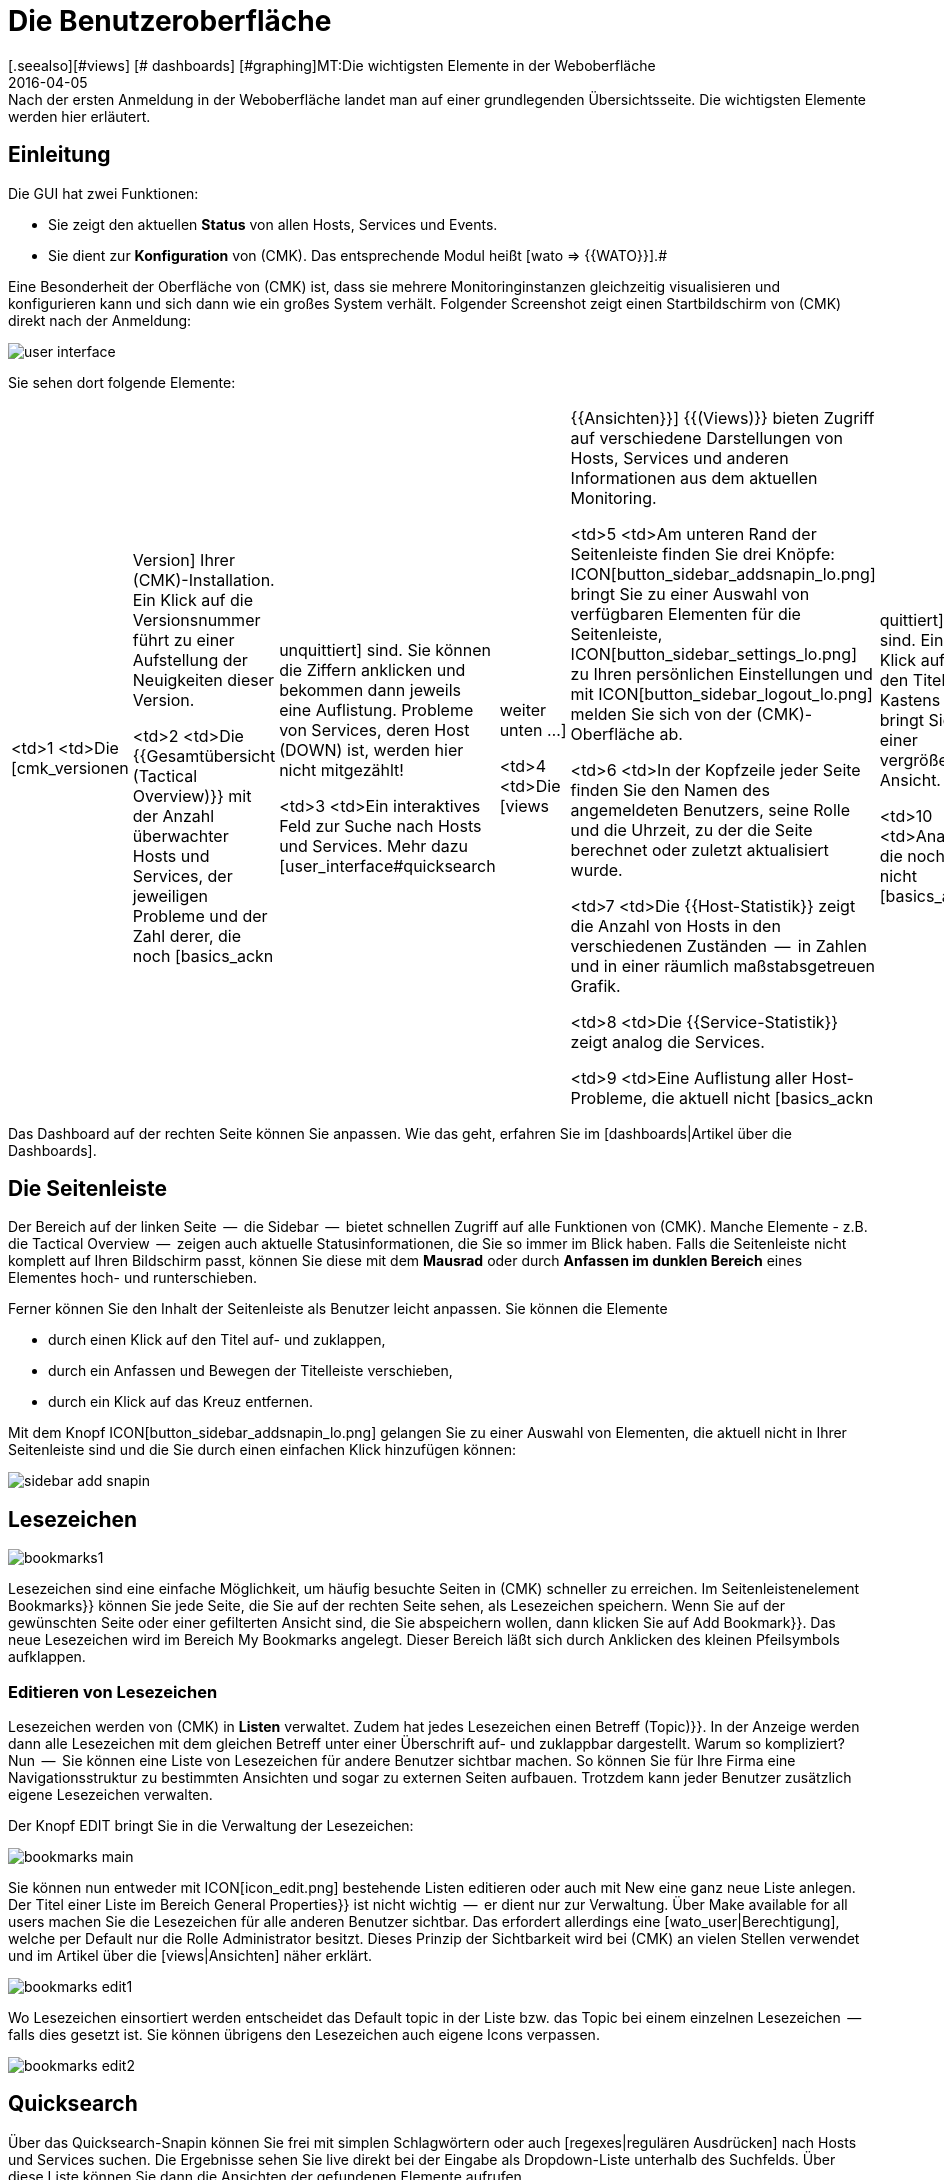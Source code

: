 = Die Benutzeroberfläche
:revdate: 2016-04-05
[.seealso][#views] [# dashboards] [#graphing]MT:Die wichtigsten Elemente in der Weboberfläche
MD:Nach der ersten Anmeldung in der Weboberfläche landet man auf einer grundlegenden Übersichtsseite. Die wichtigsten Elemente werden hier erläutert.

== Einleitung

Die GUI hat zwei Funktionen:

* Sie zeigt den aktuellen *Status* von allen Hosts, Services und Events.
* Sie dient zur *Konfiguration* von (CMK). Das entsprechende Modul heißt [wato => {{WATO}}].# 

Eine Besonderheit der Oberfläche von (CMK) ist, dass sie mehrere
Monitoringinstanzen gleichzeitig visualisieren und konfigurieren kann und
sich dann wie ein großes System verhält. Folgender Screenshot zeigt einen
Startbildschirm von (CMK) direkt nach der Anmeldung:

image::bilder/user_interface.png[align=center,]

Sie sehen dort folgende Elemente:

[cols=, ]
|===

  <td>1
  <td>Die [cmk_versionen|Version] Ihrer (CMK)-Installation. Ein Klick
  auf die Versionsnummer führt zu einer Aufstellung der Neuigkeiten dieser
  Version.


  <td>2
  <td>Die {{Gesamtübersicht (Tactical Overview)}} mit der Anzahl überwachter
  Hosts und Services, der jeweiligen Probleme und der Zahl derer, die noch
  [basics_ackn|unquittiert] sind. Sie können die Ziffern anklicken und
  bekommen dann jeweils eine Auflistung. Probleme von Services, deren Host
  (DOWN) ist, werden hier nicht mitgezählt!


  <td>3
  <td>Ein interaktives Feld zur Suche nach Hosts und Services. Mehr dazu
  [user_interface#quicksearch|weiter unten&nbsp;&#8230;]


  <td>4
  <td>Die [views|{{Ansichten}}] {{(Views)}} bieten Zugriff auf verschiedene
  Darstellungen von Hosts, Services und anderen Informationen aus dem
  aktuellen Monitoring.


  <td>5
  <td>Am unteren Rand der Seitenleiste finden Sie drei Knöpfe:
  ICON[button_sidebar_addsnapin_lo.png] bringt Sie zu einer
  Auswahl von verfügbaren Elementen für die Seitenleiste,
  ICON[button_sidebar_settings_lo.png] zu Ihren persönlichen Einstellungen
  und mit ICON[button_sidebar_logout_lo.png] melden Sie sich von der
  (CMK)-Oberfläche ab.


  <td>6
  <td>In der Kopfzeile jeder Seite finden Sie den Namen des angemeldeten
  Benutzers, seine Rolle und die Uhrzeit, zu der die Seite berechnet oder
  zuletzt aktualisiert wurde.


  <td>7
  <td>Die {{Host-Statistik}} zeigt die Anzahl von Hosts in den verschiedenen
  Zuständen  --  in Zahlen und in einer räumlich maßstabsgetreuen Grafik.


  <td>8
  <td>Die {{Service-Statistik}} zeigt analog die Services.


  <td>9
  <td>Eine Auflistung aller Host-Probleme, die aktuell nicht
  [basics_ackn|quittiert] sind. Ein Klick auf den Titel des Kastens bringt
  Sie zu einer vergrößerten Ansicht.


  <td>10
  <td>Analog die noch nicht [basics_ackn|quittierten] Service-Probleme.


  <td>11
  <td>Die Ereignisse des Monitorings der letzten vier Stunden.


  <td>12
  <td>Knopf zum Anpassen des Dashboards.

|===

Das Dashboard auf der rechten Seite können Sie anpassen. Wie das geht, erfahren Sie
im [dashboards|Artikel über die Dashboards].


[#sidebar]
== Die Seitenleiste

Der Bereich auf der linken Seite  --  die [.guihints]#Sidebar#  --  bietet schnellen Zugriff auf
alle Funktionen von (CMK). Manche Elemente - z.B. die [.guihints]#Tactical Overview#  --  zeigen
auch aktuelle Statusinformationen, die Sie so immer im Blick haben. Falls die
Seitenleiste nicht komplett auf Ihren Bildschirm passt, können Sie diese mit dem
*Mausrad* oder durch *Anfassen im dunklen Bereich* eines Elementes
hoch- und runterschieben.

Ferner können Sie den Inhalt der Seitenleiste als Benutzer leicht anpassen.
Sie können die Elemente

* durch einen Klick auf den Titel auf- und zuklappen,
* durch ein Anfassen und Bewegen der Titelleiste verschieben,
* durch ein Klick auf das Kreuz entfernen.

Mit dem Knopf ICON[button_sidebar_addsnapin_lo.png] gelangen Sie zu einer Auswahl
von Elementen, die aktuell nicht in Ihrer Seitenleiste sind und die Sie
durch einen einfachen Klick hinzufügen können:

image::bilder/sidebar_add_snapin.png[align=border]


[#bookmarks]
== Lesezeichen

image::bilder/bookmarks1.png[align=float,left]

Lesezeichen sind eine einfache Möglichkeit, um häufig besuchte Seiten in
(CMK) schneller zu erreichen. Im Seitenleisten&shy;element [.guihints]#Bookmarks}}# 
können Sie jede Seite, die Sie auf der rechten Seite sehen, als Lesezeichen
speichern.  Wenn Sie auf der gewünschten Seite oder einer gefilterten Ansicht
sind, die Sie abspeichern wollen, dann klicken Sie auf [.guihints]#Add Bookmark}}.# Das
neue Lesezeichen wird im Bereich [.guihints]#My Bookmarks# angelegt.  Dieser Bereich
läßt sich durch Anklicken des kleinen Pfeilsymbols aufklappen.


=== Editieren von Lesezeichen

Lesezeichen werden von (CMK) in *Listen* verwaltet. Zudem hat
jedes Lesezeichen einen Betreff [.guihints]#(Topic)}}.# In der Anzeige werden dann
alle Lesezeichen mit dem gleichen Betreff unter einer Überschrift auf-
und zuklappbar dargestellt.  Warum so kompliziert? Nun  --  Sie können eine
Liste von Lesezeichen für andere Benutzer sichtbar machen. So können Sie
für Ihre Firma eine Navigationsstruktur zu bestimmten Ansichten und sogar
zu externen Seiten aufbauen. Trotzdem kann jeder Benutzer zusätzlich eigene
Lesezeichen verwalten.

Der Knopf [.guihints]#EDIT# bringt Sie in die Verwaltung der Lesezeichen:

image::bilder/bookmarks_main.png[align=border]

Sie können nun entweder mit ICON[icon_edit.png] bestehende Listen editieren oder
auch mit [.guihints]#New# eine ganz neue Liste anlegen. Der [.guihints]#Titel# einer Liste
im Bereich [.guihints]#General Properties}}# 
ist nicht wichtig  --  er dient nur zur Verwaltung. 
Über [.guihints]#Make available for all users# machen Sie die Lesezeichen für alle
anderen Benutzer sichtbar. Das erfordert allerdings eine [wato_user|Berechtigung], welche
per Default nur die Rolle [.guihints]#Administrator# besitzt.
Dieses Prinzip der Sichtbarkeit wird bei (CMK) an vielen Stellen verwendet
und im Artikel über die [views|Ansichten] näher erklärt.

image::bilder/bookmarks_edit1.png[align=border]

Wo Lesezeichen einsortiert
werden entscheidet das [.guihints]#Default topic# in der Liste bzw. das [.guihints]#Topic# bei
einem einzelnen Lesezeichen  --  falls dies gesetzt ist. Sie können übrigens
den Lesezeichen auch eigene Icons verpassen.

image::bilder/bookmarks_edit2.png[align=border]


[#quicksearch]
== Quicksearch

Über das Quicksearch-Snapin können Sie frei mit simplen Schlagwörtern oder
auch [regexes|regulären Ausdrücken] nach Hosts und Services suchen. Die Ergebnisse
sehen Sie live direkt bei der Eingabe als Dropdown-Liste unterhalb des
Suchfelds. Über diese Liste können Sie dann die Ansichten der gefundenen
Elemente aufrufen.

image::bilder/quicksearch3.png[align=float,left]

Neben der freien Suche können Sie auch ganz explizit Filter setzen und
kombinieren, um zum Beispiel gezielt nach bestimmten Services auf bestimmten
Hosts zu suchen. So würde etwa `h: ^myhost s: myservice` alle Services finden,
die `myservice` enthalten und auf Hosts laufen, die mit
`myhost` beginnen.

Die Filter können Sie auch mehrfach und kombiniert nutzen. Mehrere
Instanzen eines Filters werden dabei mit *ODER* verknüpft,
unterschiedliche Filter mit *UND.* Ausnahme: Mehrere Hostmerkmal-Filter
(tg:) werden immer mit *UND* verbunden. Wenn Sie keine Filter setzen,
durchläuft die Suche automatisch die Filter für Hostname, Hostalias,
Hostadresse und Servicebeschreibung -- und zwar in dieser Reihenfolge.
Sie können die Standardfilter und deren Reihenfolge unter
[.guihints]#WATO => Global Settings => UserInterface => Quicksearchsearch order}}# 
anpassen.

Folgende Filter stehen Ihnen zur Verfügung:


[cols=20,10,20,20, options="header"]
|===


|Filter
|Befehl
|Auto-Suche
|Verknüpfung
|Beispiel


|Host-ID
|h:
|Ja
|ODER
|h: oracle


|Servicebeschreibung
|s:
|Ja
|ODER
|s: cpu h: myhost 


|Hostgruppe
|hg:
|Nein
|ODER
|hg: server hg: database


|Servicegruppe
|sg:
|Nein
|ODER
|sg: testing s: myservice


|Hostadresse
|ad:
|Ja
|ODER
|ad: 192.168.200. s: test


|Hostalias
|al:
|Ja
|ODER
|al: database al: _db


|Hostmerkmal
|tg:
|Nein
|UND
|tg: windows tg: testing

|===

In Kombination mit regulären Ausdrücken ergeben sich daraus präzise,
komplexe Filtermöglichkeiten, etwa
`h: ^My.*Host$ s: ^my.*(\d|test)$ tg: mytag tg: mytest`.
Damit würden gefunden: Services, die mit `my` beginnen und mit einer
_Ziffer_ oder `test` enden, auf Hosts laufen, die mit
`My` beginnen und mit `Host` enden sowie letztlich die beiden
Hostmerkmale `mytag` und `mytest` vorweisen.

Sie können reguläre Ausdrücke für jeden einzelnen Filter nutzen -- allerdings
nicht bei jeder beliebigen Kombination. Sobald Sie Gruppen- oder Hostmerkmal-Filter
zusätzlich zu Host- oder Service-Filtern (Name, Adresse, Alias) setzen, müssen erstere
explizit angegeben werden, also beispielsweise
`hg: Webserver s: (apache|nginx)`. Was entsprechend *nicht* geht:
`hg: Web.* s: (apache|nginx)`. Hintergrund: Die unterschiedlichen Filter sprechen
unterschiedliche Quellen mit unterschiedlichen Datenstrukturen und Funktionen an.
Heraussuchen können Sie die konkreten Hostgruppen aber wie gesagt freilich auch über Muster,
`hg: .*server`, um diese dann in Abfrage zu nutzen.

Im Hintergrund werden aus diesen Suchen [livestatus|Livestatus-Abfragen]
erstellt. Aus `h: localhost s: mem s: cpu h:switch-intern` würde zum Beispiel:

[source,bash]
----
OM(mysite):lq
GET services
Cache: reload
Columns: service_description host_name hostgroups servicegroups
Filter: host_name ~~ switch-intern
Filter: host_name ~~ localhost
Or: 2
Filter: service_description ~~ cpu
Filter: service_description ~~ mem
Or: 2
And: 2
Limit: 80

CPU utilization;localhost;;
Memory;localhost;;
CPU load;localhost;;
CPU utilization;myhost;;
Memory;myhost;;
CPU load;myhost;;

OM(mysite):
----

Sie sehen in der obigen Livestatus-Abfrage auch den Wert `Limit: 80`.
Die Dropdown-Liste des Quicksearch-Snapins ist standardmäßig auf diese 80
Treffer limitiert. Sie können den Wert jedoch unter
[.guihints]#WATO => Global Settings => UserInterface => Numberof elements to show in Quicksearch}}# 
anpassen.

== Themes
Die GUI gibt es seit Version VERSION[1.5.0b9] mit zwei unterschiedlichen
Themes: Standardmäßig ist das Theme [.guihints]#Modern# aktiviert, hier im Bild.

image::bilder/theme_switch_modern.png[]

Sie können aber auf das alte (CMK)-Design [.guihints]#Classic# wechseln, dessen
Screenshots Ihnen in vielen externen Artikeln und auch in diesem Handbuch
begegnen werden.

Um das Theme global zu wechseln, öffnen Sie [.guihints]#WATO => Global Settings}},# scrollen Sie
zum Bereich [.guihints]#User Interface# und klicken Sie neben der Option
[.guihints]#User interface theme# auf den Knopf [.guihints]#Modern}}.# Im folgenden
Dialog können Sie dann das gewünschte Theme wählen.

image::bilder/theme_switch_classic.png[]

Natürlich können Sie Themes über [.guihints]#WATO => Users# auch für jeden Nutzer
[wato_user#user_config_personal|individuell festlegen].
Die Option finden Sie jeweils unter
[.guihints]#Personal Settings => UserInterface Theme}}.# Nutzer können Themes auch
selbst in ihren [wato_user#personal_settings => {{PersonalSettings}}]# umstellen.
